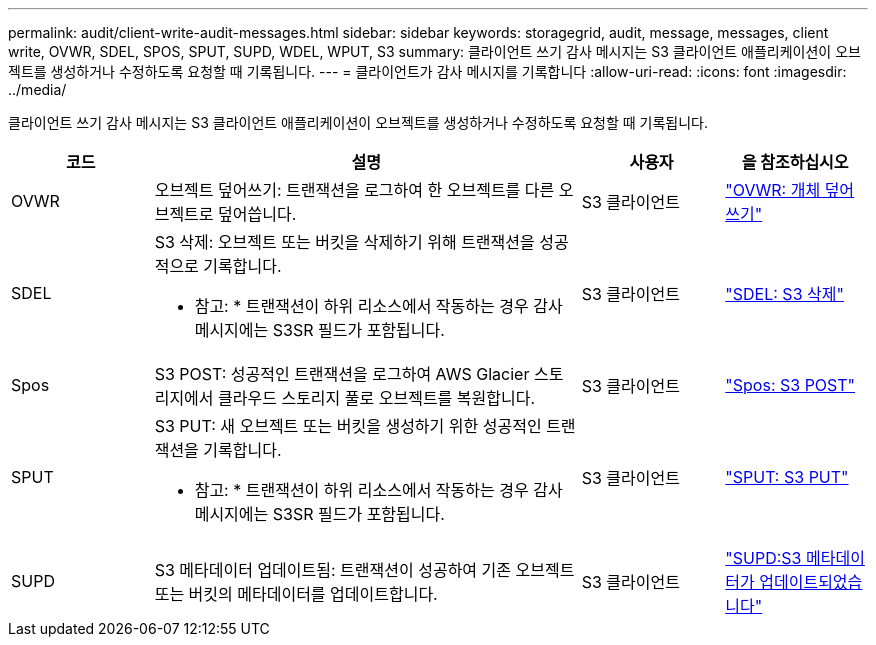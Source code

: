 ---
permalink: audit/client-write-audit-messages.html 
sidebar: sidebar 
keywords: storagegrid, audit, message, messages, client write, OVWR, SDEL, SPOS, SPUT, SUPD, WDEL, WPUT, S3 
summary: 클라이언트 쓰기 감사 메시지는 S3 클라이언트 애플리케이션이 오브젝트를 생성하거나 수정하도록 요청할 때 기록됩니다. 
---
= 클라이언트가 감사 메시지를 기록합니다
:allow-uri-read: 
:icons: font
:imagesdir: ../media/


[role="lead"]
클라이언트 쓰기 감사 메시지는 S3 클라이언트 애플리케이션이 오브젝트를 생성하거나 수정하도록 요청할 때 기록됩니다.

[cols="1a,3a,1a,1a"]
|===
| 코드 | 설명 | 사용자 | 을 참조하십시오 


 a| 
OVWR
 a| 
오브젝트 덮어쓰기: 트랜잭션을 로그하여 한 오브젝트를 다른 오브젝트로 덮어씁니다.
 a| 
S3 클라이언트
 a| 
link:ovwr-object-overwrite.html["OVWR: 개체 덮어쓰기"]



 a| 
SDEL
 a| 
S3 삭제: 오브젝트 또는 버킷을 삭제하기 위해 트랜잭션을 성공적으로 기록합니다.

* 참고: * 트랜잭션이 하위 리소스에서 작동하는 경우 감사 메시지에는 S3SR 필드가 포함됩니다.
 a| 
S3 클라이언트
 a| 
link:sdel-s3-delete.html["SDEL: S3 삭제"]



 a| 
Spos
 a| 
S3 POST: 성공적인 트랜잭션을 로그하여 AWS Glacier 스토리지에서 클라우드 스토리지 풀로 오브젝트를 복원합니다.
 a| 
S3 클라이언트
 a| 
link:spos-s3-post.html["Spos: S3 POST"]



 a| 
SPUT
 a| 
S3 PUT: 새 오브젝트 또는 버킷을 생성하기 위한 성공적인 트랜잭션을 기록합니다.

* 참고: * 트랜잭션이 하위 리소스에서 작동하는 경우 감사 메시지에는 S3SR 필드가 포함됩니다.
 a| 
S3 클라이언트
 a| 
link:sput-s3-put.html["SPUT: S3 PUT"]



 a| 
SUPD
 a| 
S3 메타데이터 업데이트됨: 트랜잭션이 성공하여 기존 오브젝트 또는 버킷의 메타데이터를 업데이트합니다.
 a| 
S3 클라이언트
 a| 
link:supd-s3-metadata-updated.html["SUPD:S3 메타데이터가 업데이트되었습니다"]

|===